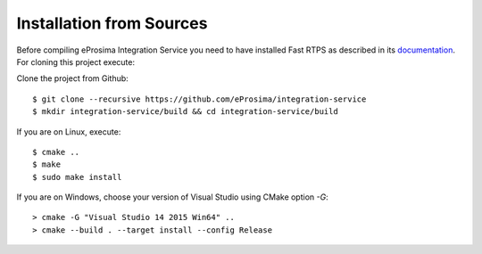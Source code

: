 .. _installation-from-sources:

Installation from Sources
=========================

Before compiling eProsima Integration Service you need to have installed Fast RTPS as described in its `documentation <http://eprosima-fast-rtps.readthedocs.io/en/latest/binaries.html>`_. For cloning this project execute:

Clone the project from Github: ::

    $ git clone --recursive https://github.com/eProsima/integration-service
    $ mkdir integration-service/build && cd integration-service/build

If you are on Linux, execute: ::

    $ cmake ..
    $ make
    $ sudo make install

If you are on Windows, choose your version of Visual Studio using CMake option *-G*: ::

    > cmake -G "Visual Studio 14 2015 Win64" ..
    > cmake --build . --target install --config Release

